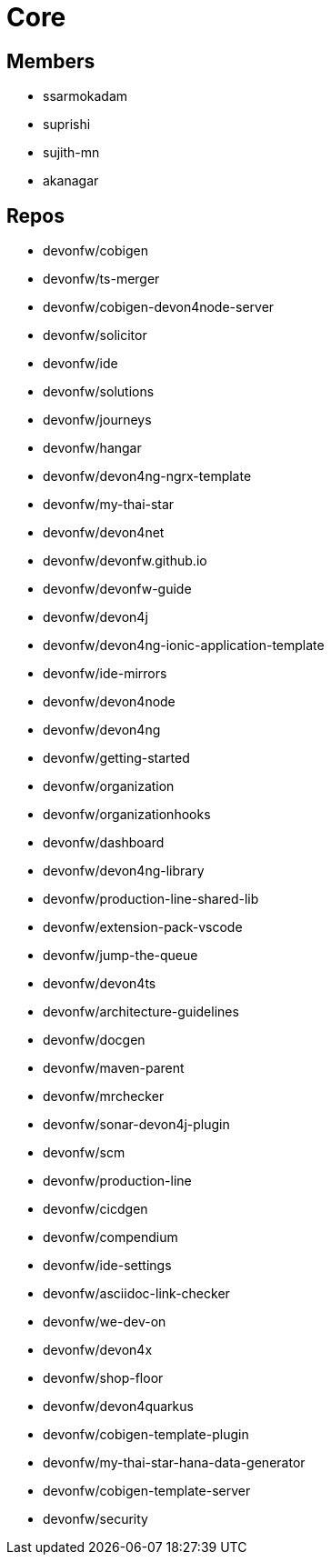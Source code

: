 = Core

== Members
* ssarmokadam
* suprishi
* sujith-mn
* akanagar

== Repos
* devonfw/cobigen
* devonfw/ts-merger
* devonfw/cobigen-devon4node-server
* devonfw/solicitor
* devonfw/ide
* devonfw/solutions
* devonfw/journeys
* devonfw/hangar
* devonfw/devon4ng-ngrx-template
* devonfw/my-thai-star
* devonfw/devon4net
* devonfw/devonfw.github.io
* devonfw/devonfw-guide
* devonfw/devon4j
* devonfw/devon4ng-ionic-application-template
* devonfw/ide-mirrors
* devonfw/devon4node
* devonfw/devon4ng
* devonfw/getting-started
* devonfw/organization
* devonfw/organizationhooks
* devonfw/dashboard
* devonfw/devon4ng-library
* devonfw/production-line-shared-lib
* devonfw/extension-pack-vscode
* devonfw/jump-the-queue
* devonfw/devon4ts
* devonfw/architecture-guidelines
* devonfw/docgen
* devonfw/maven-parent
* devonfw/mrchecker
* devonfw/sonar-devon4j-plugin
* devonfw/scm
* devonfw/production-line
* devonfw/cicdgen
* devonfw/compendium
* devonfw/ide-settings
* devonfw/asciidoc-link-checker
* devonfw/we-dev-on
* devonfw/devon4x
* devonfw/shop-floor
* devonfw/devon4quarkus
* devonfw/cobigen-template-plugin
* devonfw/my-thai-star-hana-data-generator
* devonfw/cobigen-template-server
* devonfw/security
